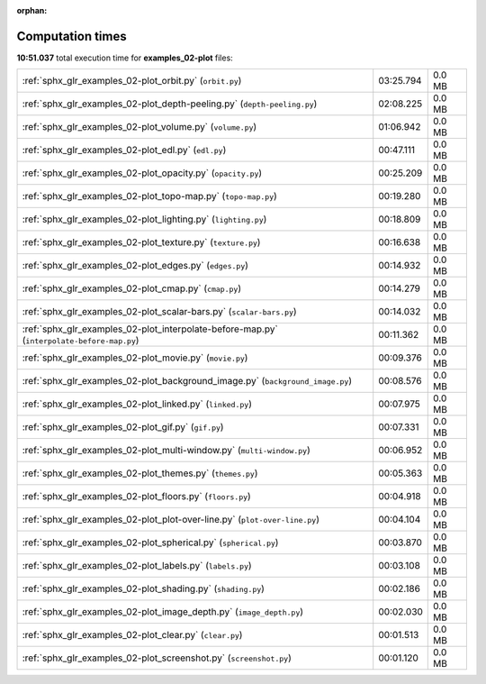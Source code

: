 
:orphan:

.. _sphx_glr_examples_02-plot_sg_execution_times:

Computation times
=================
**10:51.037** total execution time for **examples_02-plot** files:

+--------------------------------------------------------------------------------------------+-----------+--------+
| :ref:`sphx_glr_examples_02-plot_orbit.py` (``orbit.py``)                                   | 03:25.794 | 0.0 MB |
+--------------------------------------------------------------------------------------------+-----------+--------+
| :ref:`sphx_glr_examples_02-plot_depth-peeling.py` (``depth-peeling.py``)                   | 02:08.225 | 0.0 MB |
+--------------------------------------------------------------------------------------------+-----------+--------+
| :ref:`sphx_glr_examples_02-plot_volume.py` (``volume.py``)                                 | 01:06.942 | 0.0 MB |
+--------------------------------------------------------------------------------------------+-----------+--------+
| :ref:`sphx_glr_examples_02-plot_edl.py` (``edl.py``)                                       | 00:47.111 | 0.0 MB |
+--------------------------------------------------------------------------------------------+-----------+--------+
| :ref:`sphx_glr_examples_02-plot_opacity.py` (``opacity.py``)                               | 00:25.209 | 0.0 MB |
+--------------------------------------------------------------------------------------------+-----------+--------+
| :ref:`sphx_glr_examples_02-plot_topo-map.py` (``topo-map.py``)                             | 00:19.280 | 0.0 MB |
+--------------------------------------------------------------------------------------------+-----------+--------+
| :ref:`sphx_glr_examples_02-plot_lighting.py` (``lighting.py``)                             | 00:18.809 | 0.0 MB |
+--------------------------------------------------------------------------------------------+-----------+--------+
| :ref:`sphx_glr_examples_02-plot_texture.py` (``texture.py``)                               | 00:16.638 | 0.0 MB |
+--------------------------------------------------------------------------------------------+-----------+--------+
| :ref:`sphx_glr_examples_02-plot_edges.py` (``edges.py``)                                   | 00:14.932 | 0.0 MB |
+--------------------------------------------------------------------------------------------+-----------+--------+
| :ref:`sphx_glr_examples_02-plot_cmap.py` (``cmap.py``)                                     | 00:14.279 | 0.0 MB |
+--------------------------------------------------------------------------------------------+-----------+--------+
| :ref:`sphx_glr_examples_02-plot_scalar-bars.py` (``scalar-bars.py``)                       | 00:14.032 | 0.0 MB |
+--------------------------------------------------------------------------------------------+-----------+--------+
| :ref:`sphx_glr_examples_02-plot_interpolate-before-map.py` (``interpolate-before-map.py``) | 00:11.362 | 0.0 MB |
+--------------------------------------------------------------------------------------------+-----------+--------+
| :ref:`sphx_glr_examples_02-plot_movie.py` (``movie.py``)                                   | 00:09.376 | 0.0 MB |
+--------------------------------------------------------------------------------------------+-----------+--------+
| :ref:`sphx_glr_examples_02-plot_background_image.py` (``background_image.py``)             | 00:08.576 | 0.0 MB |
+--------------------------------------------------------------------------------------------+-----------+--------+
| :ref:`sphx_glr_examples_02-plot_linked.py` (``linked.py``)                                 | 00:07.975 | 0.0 MB |
+--------------------------------------------------------------------------------------------+-----------+--------+
| :ref:`sphx_glr_examples_02-plot_gif.py` (``gif.py``)                                       | 00:07.331 | 0.0 MB |
+--------------------------------------------------------------------------------------------+-----------+--------+
| :ref:`sphx_glr_examples_02-plot_multi-window.py` (``multi-window.py``)                     | 00:06.952 | 0.0 MB |
+--------------------------------------------------------------------------------------------+-----------+--------+
| :ref:`sphx_glr_examples_02-plot_themes.py` (``themes.py``)                                 | 00:05.363 | 0.0 MB |
+--------------------------------------------------------------------------------------------+-----------+--------+
| :ref:`sphx_glr_examples_02-plot_floors.py` (``floors.py``)                                 | 00:04.918 | 0.0 MB |
+--------------------------------------------------------------------------------------------+-----------+--------+
| :ref:`sphx_glr_examples_02-plot_plot-over-line.py` (``plot-over-line.py``)                 | 00:04.104 | 0.0 MB |
+--------------------------------------------------------------------------------------------+-----------+--------+
| :ref:`sphx_glr_examples_02-plot_spherical.py` (``spherical.py``)                           | 00:03.870 | 0.0 MB |
+--------------------------------------------------------------------------------------------+-----------+--------+
| :ref:`sphx_glr_examples_02-plot_labels.py` (``labels.py``)                                 | 00:03.108 | 0.0 MB |
+--------------------------------------------------------------------------------------------+-----------+--------+
| :ref:`sphx_glr_examples_02-plot_shading.py` (``shading.py``)                               | 00:02.186 | 0.0 MB |
+--------------------------------------------------------------------------------------------+-----------+--------+
| :ref:`sphx_glr_examples_02-plot_image_depth.py` (``image_depth.py``)                       | 00:02.030 | 0.0 MB |
+--------------------------------------------------------------------------------------------+-----------+--------+
| :ref:`sphx_glr_examples_02-plot_clear.py` (``clear.py``)                                   | 00:01.513 | 0.0 MB |
+--------------------------------------------------------------------------------------------+-----------+--------+
| :ref:`sphx_glr_examples_02-plot_screenshot.py` (``screenshot.py``)                         | 00:01.120 | 0.0 MB |
+--------------------------------------------------------------------------------------------+-----------+--------+
